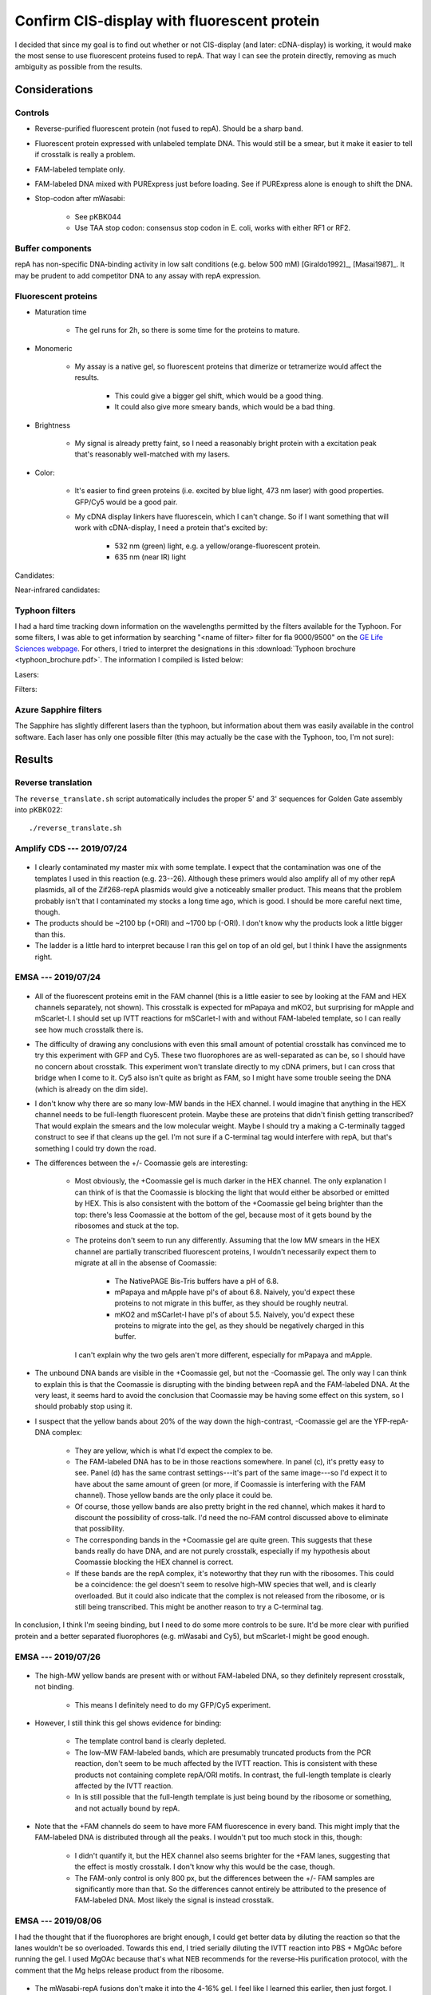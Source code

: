 ********************************************
Confirm CIS-display with fluorescent protein
********************************************

I decided that since my goal is to find out whether or not CIS-display (and 
later: cDNA-display) is working, it would make the most sense to use 
fluorescent proteins fused to repA.  That way I can see the protein directly, 
removing as much ambiguity as possible from the results.

Considerations
==============

Controls
--------
- Reverse-purified fluorescent protein (not fused to repA).  Should be a sharp 
  band.

- Fluorescent protein expressed with unlabeled template DNA.  This would still 
  be a smear, but it make it easier to tell if crosstalk is really a problem.

- FAM-labeled template only.

- FAM-labeled DNA mixed with PURExpress just before loading.  See if PURExpress 
  alone is enough to shift the DNA.

- Stop-codon after mWasabi:

   - See pKBK044
   - Use TAA stop codon: consensus stop codon in E. coli, works with either RF1 
     or RF2.

Buffer components
-----------------
repA has non-specific DNA-binding activity in low salt conditions (e.g. below 
500 mM) [Giraldo1992]_, [Masai1987]_.  It may be prudent to add competitor DNA 
to any assay with repA expression.

Fluorescent proteins
--------------------
- Maturation time

   - The gel runs for 2h, so there is some time for the proteins to mature.

- Monomeric

   - My assay is a native gel, so fluorescent proteins that dimerize or 
     tetramerize would affect the results.

      - This could give a bigger gel shift, which would be a good thing.

      - It could also give more smeary bands, which would be a bad thing.

- Brightness

   - My signal is already pretty faint, so I need a reasonably bright protein 
     with a excitation peak that's reasonably well-matched with my lasers.

- Color:
   
   - It's easier to find green proteins (i.e. excited by blue light, 473 nm 
     laser) with good properties.  GFP/Cy5 would be a good pair.

   - My cDNA display linkers have fluorescein, which I can't change.  So if I 
     want something that will work with cDNA-display, I need a protein that's 
     excited by:
     
      - 532 nm (green) light, e.g. a yellow/orange-fluorescent protein.
      - 635 nm (near IR) light

Candidates:

.. datatable:: yfp_candidates.xlsx

Near-infrared candidates:

.. datatable:: nirfp_candidates.xlsx

   Note that these proteins all require the biliverdin cofactor.

Typhoon filters
---------------
I had a hard time tracking down information on the wavelengths permitted by the 
filters available for the Typhoon.  For some filters, I was able to get 
information by searching "<name of filter> filter for fla 9000/9500" on the `GE 
Life Sciences webpage <https://www.gelifesciences.com/en/fi>`_.  For others, I 
tried to interpret the designations in this :download:`Typhoon brochure 
<typhoon_brochure.pdf>`.  The information I compiled is listed below:

Lasers:

.. datatable:: typhoon_lasers.xlsx

Filters:

.. datatable:: typhoon_filters.xlsx

   LP: Longpass filter; DF: Band-pass filter; SP: Shortpass filter.  For 
   longpass and shortpass filters, the number is the cutoff wavelength.  For 
   band-pass filters (I don't know why the abbreviation is DF, but I have found 
   other people using this convention) the numbers are the center and width 
   (FWHM) of the band, respectively.  I don't know what the "R" nomenclature 
   means, but in the case of the BPFR filters, the specific wavelengths 
   transmitted by the filters was available of the GE website.

Azure Sapphire filters
----------------------
The Sapphire has slightly different lasers than the typhoon, but information 
about them was easily available in the control software.  Each laser has only 
one possible filter (this may actually be the case with the Typhoon, too, I'm 
not sure):

.. datatable:: sapphire_lasers_filters.xlsx

   I compiled the list of fluorophores for each laser by looking at page 12 of 
   the Sapphire brochure: :download:`sapphire_brochure.pdf`.  I also compared 
   the imager's lasers and filters with the fluorophore's excitation and 
   emission spectra.  SYPRO Ruby doesn't seem like it'd be excited by a 658 nm 
   laser at all, but if Azure says it'll work, I'll trust them.


Results
=======

Reverse translation
-------------------
The ``reverse_translate.sh`` script automatically includes the proper 5' and 3' 
sequences for Golden Gate assembly into pKBK022::

   ./reverse_translate.sh

Amplify CDS --- 2019/07/24
--------------------------
.. protocol:: 20190724_pcr.txt 20190724_dilute_amplicons.txt

   I accidentally added 2x too much forward primer to the reaction.

   ***

   - Forward primer: ``pUC_seq_amp``
   - Reverse primer: ``ORI_FAM_TM62_REV``, ``REP_FAM_TM62_REV``
   - Template DNA: 23, 24, 25, 26

.. figure:: 20190724_amplify_yfp_repa.svg

- I clearly contaminated my master mix with some template.  I expect that the 
  contamination was one of the templates I used in this reaction (e.g. 23--26).  
  Although these primers would also amplify all of my other repA plasmids, all 
  of the Zif268-repA plasmids would give a noticeably smaller product.  This 
  means that the problem probably isn't that I contaminated my stocks a long 
  time ago, which is good.  I should be more careful next time, though.

- The products should be ~2100 bp (+ORI) and ~1700 bp (-ORI).  I don't know why 
  the products look a little bigger than this.

- The ladder is a little hard to interpret because I ran this gel on top of an 
  old gel, but I think I have the assignments right.

EMSA --- 2019/07/24
-------------------
.. protocol:: 20190724_purexpress.txt

   ***

   Native PAGE:

   - 3-12% gel

   - 2 gels: one with and one without Coomassie in the cathode buffer.

   - Samples:

      - 10 μL IVTT (or ladder)
      - 3.33 μL 4x loading buffer
      - Mix
      - Load 6 μL in each gel

   - Run 150V, 90 min.

.. figure:: 20190724_yfp_repa.svg

- All of the fluorescent proteins emit in the FAM channel (this is a little 
  easier to see by looking at the FAM and HEX channels separately, not shown).  
  This crosstalk is expected for mPapaya and mKO2, but surprising for mApple 
  and mScarlet-I.  I should set up IVTT reactions for mSCarlet-I with and 
  without FAM-labeled template, so I can really see how much crosstalk there 
  is.

- The difficulty of drawing any conclusions with even this small amount of 
  potential crosstalk has convinced me to try this experiment with GFP and Cy5.  
  These two fluorophores are as well-separated as can be, so I should have no 
  concern about crosstalk.  This experiment won't translate directly to my cDNA 
  primers, but I can cross that bridge when I come to it.  Cy5 also isn't quite 
  as bright as FAM, so I might have some trouble seeing the DNA (which is 
  already on the dim side).

- I don't know why there are so many low-MW bands in the HEX channel.  I would 
  imagine that anything in the HEX channel needs to be full-length fluorescent 
  protein.  Maybe these are proteins that didn't finish getting transcribed?  
  That would explain the smears and the low molecular weight.  Maybe I should 
  try a making a C-terminally tagged construct to see if that cleans up the 
  gel.  I'm not sure if a C-terminal tag would interfere with repA, but that's 
  something I could try down the road.

- The differences between the +/- Coomassie gels are interesting:
  
   - Most obviously, the +Coomassie gel is much darker in the HEX channel.  The 
     only explanation I can think of is that the Coomassie is blocking the 
     light that would either be absorbed or emitted by HEX.  This is also 
     consistent with the bottom of the +Coomassie gel being brighter than the 
     top: there's less Coomassie at the bottom of the gel, because most of it 
     gets bound by the ribosomes and stuck at the top.

   - The proteins don't seem to run any differently.  Assuming that the low MW 
     smears in the HEX channel are partially transcribed fluorescent proteins, 
     I wouldn't necessarily expect them to migrate at all in the absense of 
     Coomassie:
     
      - The NativePAGE Bis-Tris buffers have a pH of 6.8.

      - mPapaya and mApple have pI's of about 6.8.  Naively, you'd expect these 
        proteins to not migrate in this buffer, as they should be roughly 
        neutral.

      - mKO2 and mSCarlet-I have pI's of about 5.5.  Naively, you'd expect 
        these proteins to migrate into the gel, as they should be negatively 
        charged in this buffer.

     I can't explain why the two gels aren't more different, especially for 
     mPapaya and mApple.

- The unbound DNA bands are visible in the +Coomassie gel, but not the 
  -Coomassie gel.  The only way I can think to explain this is that the 
  Coomassie is disrupting with the binding between repA and the FAM-labeled 
  DNA.  At the very least, it seems hard to avoid the conclusion that Coomassie 
  may be having some effect on this system, so I should probably stop using it.

- I suspect that the yellow bands about 20% of the way down the high-contrast, 
  -Coomassie gel are the YFP-repA-DNA complex:
  
   - They are yellow, which is what I'd expect the complex to be.  

   - The FAM-labeled DNA has to be in those reactions somewhere.  In panel (c), 
     it's pretty easy to see.  Panel (d) has the same contrast settings---it's 
     part of the same image---so I'd expect it to have about the same amount of 
     green (or more, if Coomassie is interfering with the FAM channel).  Those 
     yellow bands are the only place it could be.

   - Of course, those yellow bands are also pretty bright in the red channel, 
     which makes it hard to discount the possibility of cross-talk.  I'd need 
     the no-FAM control discussed above to eliminate that possibility.
  
   - The corresponding bands in the +Coomassie gel are quite green.  This 
     suggests that these bands really do have DNA, and are not purely 
     crosstalk, especially if my hypothesis about Coomassie blocking the HEX 
     channel is correct.

   - If these bands are the repA complex, it's noteworthy that they run with 
     the ribosomes.  This could be a coincidence: the gel doesn't seem to 
     resolve high-MW species that well, and is clearly overloaded.  But it 
     could also indicate that the complex is not released from the ribosome, or 
     is still being transcribed.  This might be another reason to try a 
     C-terminal tag.

In conclusion, I think I'm seeing binding, but I need to do some more controls 
to be sure.  It'd be more clear with purified protein and a better separated 
fluorophores (e.g. mWasabi and Cy5), but mScarlet-I might be good enough.

EMSA --- 2019/07/26
-------------------
.. protocol:: 20190725_pcr_cloning.txt 20190726_dilute_amplicons.txt 20190726_purexpress.txt

   Printed the wrong protocol by mistake.  Only did the PCR part, not the 
   ligation and transformation.

   ***

   ***

   ***

   Steptactin purification:  

   - Use 1 μL beads per reaction (2 μL total).

   - Follow manufacturer's protocol, except for:

      - Make buffers without EDTA.  Wouldn't have been a problem with 
        fluorescent proteins, but I am planning to do this with Zif268.

      - Elute in 10 μL buffer rather than 25 μL.

   DNase reactions:

   - 5 μL IVTT
   - 1 μL DNase I
   - 0.67 μL 10x DNase I buffer
   - Incubate at 37°C for 10 min.

.. figure:: 20190726_mscarlet_repa_strep.svg

- The high-MW yellow bands are present with or without FAM-labeled DNA, so they 
  definitely represent crosstalk, not binding.

   - This means I definitely need to do my GFP/Cy5 experiment.

- However, I still think this gel shows evidence for binding:
  
   - The template control band is clearly depleted.

   - The low-MW FAM-labeled bands, which are presumably truncated products from 
     the PCR reaction, don't seem to be much affected by the IVTT reaction.  
     This is consistent with these products not containing complete repA/ORI 
     motifs.  In contrast, the full-length template is clearly affected by the 
     IVTT reaction.

   - In is still possible that the full-length template is just being bound by 
     the ribosome or something, and not actually bound by repA.

.. datatable:: 20190726_mscarlet_repa_fam_bands.xlsx

   Gel densiometry results for the FAM channel of the above gel.  Bands #1-#4 
   are just from top to bottom, for those lanes that had multiple bands that 
   seemed to be comparable.

- Note that the +FAM channels do seem to have more FAM fluorescence in every 
  band.  This might imply that the FAM-labeled DNA is distributed through all 
  the peaks.  I wouldn't put too much stock in this, though:
  
   - I didn't quantify it, but the HEX channel also seems brighter for the +FAM 
     lanes, suggesting that the effect is mostly crosstalk.  I don't know why 
     this would be the case, though.

   - The FAM-only control is only 800 px, but the differences between the +/- 
     FAM samples are significantly more than that.  So the differences cannot 
     entirely be attributed to the presence of FAM-labeled DNA.  Most likely 
     the signal is instead crosstalk.

EMSA --- 2019/08/06
-------------------
I had the thought that if the fluorophores are bright enough, I could get 
better data by diluting the reaction so that the lanes wouldn't be so 
overloaded.  Towards this end, I tried serially diluting the IVTT reaction into 
PBS + MgOAc before running the gel.  I used MgOAc because that's what NEB 
recommends for the reverse-His purification protocol, with the comment that the 
Mg helps release product from the ribosome.

.. protocol:: 20190806_pcr.txt 20190806_dilute_amplicons.txt 20190806_purexpress.txt

   ***

   ***

   ***

   - 2x serial dilution of IVTT reactions:

      - Prepare PBS + MgOAc:

         - 100 μL 10x PBS
         - 10 μL 1M MgOAc
         - 890 μL water

      - Put 5 μL PBS + MgOAc in each tube.
      - Transfer 5 μL on each step.

   - Native PAGE:

      - 4-16% gel

      - Each sample:

         - 5 μL IVTT reaction
         - 1.67 μL 4x loading buffer

      - Run 150V, 120 min

.. figure:: 20190806_mwasabi_repa.svg

- The mWasabi-repA fusions don't make it into the 4-16% gel.  I feel like I 
  learned this earlier, then just forgot.  I should add the PAGE parameters to 
  my protocol.

- There is no apparent crosstalk between the GFP and Cy5 channels.  mWasabi 
  also seems to work well.  This should be a good set of fluorophores for 
  testing CIS display.

- I can probably get away with at least a 1/8 dilution.  I want to see what 
  these dilutions look like on a 3-12% gel, though.

- The template DNA is clearly shifted by the IVTT reaction.  This is consistent 
  with CIS-display working as expected, but also with the template DNA not 
  releasing from the ribosome.  There are a number of ways I could 
  differentiate between these two possibilities:

   - Purify the mWasabi-repA fusion from the IVTT reaction.  This is my 
     preferred solution, because a purified reaction would give cleaner data 
     overall.  This is also the only method that would unconditionally tell me 
     whether CIS-display is working.  The other methods would only give firm 
     conclusions if the data looks a certain way.

   - Do a mWasabi (not fused to repA) control.  With no repA domain and no ORI 
     sequence, the DNA should definitely not bind the IVTT product.  If there 
     is binding, it would be attributable to the ribosome (although this 
     doesn't mean that CIS-display isn't also working).  If there is no 
     binding, then CIS_display is working.

     This is basically what the -ORI controls are supposed to do, but I've lost 
     faith in those controls.  The -ORI constructs consistently seem to bind 
     DNA, contrary to my intentions, so they're not good controls because I 
     don't really know how they're supposed to behave.

   - Do the reaction without amino acids.  That would prevent any protein from 
     being translated (particularly the repA domain), but would still allow the 
     ribosome to bing the template DNA.  However, the inability of the ribosome 
     to translate and the absence of release factors may cause the template to 
     bind to the ribosome when it wouldn't normally.

- I should try adding inhibitors of nonspecific binding---BSA, ssDNA, dIdC, 
  Tween---to the IVTT reaction.  These inhibitors are standard components of 
  EMSA protocols, so it would make sense to start using them.  If things are 
  stuck to the ribosome, this might also help unstick them.

EMSA --- 2019/08/07
-------------------
.. protocol::
   
   The same as yesterday, except:

   - 3-12% gel, run for 115 min

.. figure:: 20190807_mwasabi_repa.svg

- The Cy5 didn't seem as bright this time.  That may be because I accidentally 
  left the Cy5-labeled gene on my bench overnight (rather than at -20°C), or it 
  may be that the signal is just more spread out now that it's in the gel.  I 
  increased the contrast in the Cy5 channel to make the bands easier to see.

- The template DNA is clearly gel shifted.  But I don't think this gel tells me 
  anything that the previous gel didn't.

EMSA --- 2019/09/16
-------------------
.. protocol:: 20190916_purexpress.txt

   Used the following genes:

   - no template
   - 27 − T7, i.e. gene amplified with primer 41_TM59 to create a shuffled T7 
     promoter sequence.
   - 44, i.e. mWasabi-repA with a stop codon after mWasabi such that the repA 
     domain isn't translated.
   - 27

.. figure:: 20190916_confirm_cis_display.svg

   −IVTT: Just the DNA templates diluted in water, no IVTT reaction.  +IVTT: 
   PURExpress reactions incubated at 37°C for 2h.  No template: IVTT reaction 
   with no template added.  No incubation: mWasabi-repA (27) template added to 
   a no template reaction immediately before loading the gel.  This controls 
   for the PURExpress buffer conditions (e.g. viscosity, non-specific binding) 
   causing a shift.  No promoter: 27 − T7, shuffled T7 promoter so that no 
   transcription occurs.  mWasabi-STOP-repA: mWasabi-repA template with stop 
   codon after mWasabi.  In this way the template is the same length and the 
   CIS/ORI sequence are still present, but the repA domain is not translated.  
   mWasabi-repA: mWasabi fused to repA.
   
- The DNA templates used in this experiment were designed to be the same 
  length, so that any shift could be attributed to binding.  The −IVTT controls 
  confirm that the templates are in fact the same length.
   
- I think that T7 polymerase is not releasing from the template DNA, most 
  likely because it's bound to the CIS sequence.

  The shift in the DNA is identical between the mWasabi-STOP-repA and 
  mWasabi-repA reactions, so it clearly cannot be attributed to repA binding.  
  The shift is also not present when the T7 promoter has been shuffled, which 
  suggests that the shift is due to the template remaining bound to the T7 
  polymerase.  A reasonable explanation for this is that the polymerase is 
  bound to the CIS sequence, since the role of the CIS sequence is to stall the 
  polymerase [Odegrip2004]_.  I could test this more directly by making 
  constructs with shuffled CIS (and ORI) sequences.

- Reading the methods section from [Odegrip2004]_ again, I also realize that 
  there may be some things I could do to help release the template DNA from the 
  polymerase:

   - Use the tac promoter (hybrid of trp and lac promoters) with the E. coli 
     RNA polymerase holoenzyme (NEB M0551S).  This is the promoter/RNAP pair 
     that [Odegrip2004]_ used (although they used E. coli lysate, not purified 
     enzyme).  This would test the possibility that T7---which does not work 
     with CIS in nature, unlike the E. coli RNAP---just binds the CIS sequence 
     too tightly.

   - Dilute the IVTT reaction in the same blocking buffer described by 
     [Odegrip2004]_.  See :expt:`20190927_release_repa_with_heparin` for more 
     discussion.

- It's worth noting that in the mWasabi-repA lane, the upper band is green 
  while the lower band is yellow.  In contrast, both bands are about the same 
  intensity of red in the mWasabi-STOP-repA lane.  This suggests that repA is 
  moving the DNA into the lower band.  This phenomenon is in the previous 
  experiment as well.  I'm not sure what the two bands represent, though, so I 
  don't know what to conclude from this.

  Maybe the green band represents extra repA-fusion that's been translated, but 
  that doesn't have a CIS site to bind...

- I still can't firmly conclude whether or not CIS-display is working.  It's 
  promising that the mWasabi-repA fusion superimposes on the template DNA.  But 
  if the DNA isn't released from the RNAP, it's also possible that the ribosome 
  is still bound to the RNAP via the transcript, and that the mWasabi-repA 
  fusion is (for some reason) is still bound to the ribosome.  
  
  To resolve this, I need to release the template DNA/fusion protein from the 
  IVTT machinery.  This was the goal of all the purifications I attempted to 
  do, but they all failed.  I can try the protocols from [Odegrip2004]_ listed 
  above, but other than that I don't have any ideas.
  
- It is possible that some of the protein ran backwards off the gel.  I haven't 
  checked for this possibility in any of my native gels yet.

EMSA --- 2019/10/03
-------------------
.. figure:: 20191003_shuffle_cis_ori.svg

Caveats:

- 55 and 57 both seem shorter than the other constructs.  This is definitely 
  inconsistent with the sequencing data I have for both plasmids, which 
  indicates that the shuffled CIS sequence is the same length as the 
  non-shuffled CIS sequence.  The total GC content is also the same, because 
  the sequence is shuffled (not random).  Sequencing also starts well before 
  the CIS sequence (before oriR, even), and the peaks are very high quality, so 
  this isn't that sequencing missed something.

  I wonder if I used a primer that didn't have the T7 terminator?  I don't 
  think I have such a primer, though.  I'm really not sure what happened, here.

- 56 and 58 didn't amplify well.  This is because I had to design a new reverse 
  primer for the shuffled oriR sequence, and by bad luck the 3' end of that 
  shuffled sequence was *very* AT-rich.  So it's not surprising that the PCR 
  didn't work so well.  I do think these lanes are interpretable, though, 
  because the intended product is clearly present.  I'm assuming that the 
  shorter product is inert.

  Really, the best thing to do about this would be to design a new shuffled 
  oriR with a good primer site at the 3' end.  I could also try gel purifying 
  the right band.  But these results might be good enough.

.. update:: 2019/10/23

   I sent the purified 55-58 plasmids for sequencing, just to make sure I 
   didn't pick the wrong colony to miniprep or something.  The sequencing was 
   noisy across the board, possibly due to contaminants, or posibly just due to 
   bad sequencing.  But the shuffled sequences and their surroundings were 
   entirely correct, so I still don't know what to attribute the apparent size 
   difference of 55+57 to.

Ignoring the caveats discussed above, I can try to draw some conclusions:

- Some part of the transcription/translation machinery binds the oriR sequence.

   - The DNA band is only shifted if both the T7 promoter and the oriR 
     sequences are present.
     
   - I didn't think to shuffle the RBS/start codon, so I can't say if the shift 
     is due to the transcription or translation machinery.  This might be a 
     good thing to test.
     
   - The shift is not due to repA, because it occurs even when repA is not 
     translated.
     
   - The shift is not entirely dependent on the oriR sequence, as there is 
     still a faint shifted band visible even with the shuffled oriR.  This may 
     hint that the shift is due to the transcription machinery, as the 
     translation machinery should disassemblt at the stop codon, which occurs 
     well before. (I confirmed that all of the constructs do have stop 
     codons.)
     
- I think that CIS-display is working, but I still can't be totally sure.
  
   - When the repA domain is not translated, GFP clearly runs independently of 
     the DNA.

   - When the repA domain is translated, a portion of the GFP clearly 
     superimposes on the DNA.  The remainder gets stuck in the well.  Since 
     each DNA molecule can only be bound by one repA molecule, I think this 
     remainder might be excess protein that was translated.  I might be able to 
     get rid of it by running the translation reaction for less time, or by 
     using a greater excess of DNA (I'd rather have excess DNA than excess 
     protein).  Excess DNA might also make the signal between the channels be 
     more even, which would be nice.

   - repA binding (if that is what's happening) doesn't appear to shift the DNA 
     any more than whatever was shifting it already.  

   - Shuffling CIS doesn't seem to affect how much GFP superimposes on the DNA.  
     This is consistent with the fact that repA binds oriR, not CIS.  CIS is 
     believed to stall the RNA polymerase, but that may not be necessary in 
     this system.

   - Even after shuffling oriR, some GFP superimposes on the DNA.  It's not 
     totally clear what's going on here.  A shuffled oriR prevents most of the 
     DNA from shifting initially, and only the DNA that shifts anyways 
     superimposes with GFP.  This could be GFP still associated with the 
     translation machinery, or maybe contamination with DNA that actually has 
     unshuffled oriR?

      - Maybe the brighter yellow bands in the adjacent lanes just mean that 
        more DNA is shifted, so more GFP remains loosely associated with the 
        transcription/translation machinery.

      - The problem remains that I can't distinguish if GFP-repA is "loosely 
        associated with the transcription/translation machinery" or 
        legitimately binding oriR, because I can't get rid of the 
        transcription/translation machinery.  Moving ahead with the qPCR 
        experiments is probably the best way to figure this out.
     
Other observations:

- When neither CIS nor oriR are shuffled but repA is not translated (44), a lot 
  of the DNA gets stuck in the well.  This does not happen for the 
  corresponding construct where repA is translated (27).

- I quantified the intensity of the green fluorescence (mWasabi) of the top two 
  bands for three rightmost lanes:

  .. datatable:: 20191003_shuffle_cis_ori_densiometry.xlsx

     Band 1: Topmost band; basically things that didn't leave the well.  
     Band 2: Second band from the top; presumably things still associated 
     with the transcription/translation machinery.

EMSA --- 2019/11/16
-------------------
I wanted to repeat the above experiment with a shuffled-RBS control to 
distinguish what part of the transcription/translation machinery (e.g. the RNA 
polymerase or the ribosome) is responsible for shifting the DNA.  I also wanted 
to get cleaner PCR products, to make the results a little less ambiguous.

.. protocol:: 20191115_pcr.txt 20191115_dilute_amplicons.txt

   ***

   ***

   .. figure:: 20191115_linearize_shuffled.svg

      All of the amplicons appear to be of the same size, and there was no 
      amplification in the negative control (which had neither template nor 
      primers, so this isn't really saying much).

.. figure:: 20191116_shuffle_rbs.svg

There are two main observations:

- The T7 promoter, but not the RBS, is required to retard the DNA.

- Shuffling oriR causes the DNA to be released.

From these observations, I still can't say whether or not CIS-display is 
working, but I can make some (non-mutually exclusive) hypotheses:

1. RNAP is not releasing from the DNA.

   This hypothesis is supported by the fact the DNA is shifted even when the 
   RBS is shuffled.  The intended effect of shuffling the RBS is that the 
   ribosome won't bind the transcript and no protein will be expressed.  In 
   this case, the only molecule capable of binding and retarding the DNA is the 
   RNAP.  This is also consistent with the fact that the upper bands in every 
   lane are shifted by about the same amount.

   This still requires explaining why RNAP would fail to release from the DNA.  
   The best explanation I can think of is that Rho-factor may be needed, since 
   repA is believed to have a rho-dependent terminator.  See 
   :expt:`20200108_express_mwasabi_repa_in_s30_lysate` for more discussion and 
   experimentation on this topic.  It's worth noting here that oriR should not 
   play a role in rho-dependent termination (the putative terminator starts 
   towards the end or repA and ends in the CIS region), so this doesn't really 
   explain why shuffling oriR would help release the DNA.

2. repA is being expressed from a cryptic RBS.

   The STOP codon I put between mWasabi and repA (p44, p58, p59) accidentally 
   created a very strong RBS (i.e. ideal in 8/9 positions, no internal 
   mismatches).  The nearest AUG is 114 bp away, much too far to be relevant, 
   but translation can start at 47 of the 64 possible codons [Hecht2017]_.  In 
   particular, there is an in-frame GCG codon 6 bp downstream of the RBS (5 bp 
   would be ideal spacing).  GCG is the 18th strongest start codon: relatively 
   weak, but still 10x above background (1000x below AUG) [Hecht2017]_.  
   Especially in an in vitro reaction where only one protein per transcript 
   needs to be expressed, that could very well be more than enough.

   This could explain why the DNA shifts in the "+ Stop after GFP" lanes.  
   Basically, repA is still being expressed and binding the DNA, unless the 
   oriR sequence is shuffled.  The "shuffled RBS" lane is a little harder to 
   explain, because that construct doesn't have a stop codon after mWasabi to 
   create a strong RBS.  It still has "AGGAGG", though, which is a good RBS 
   (i.e. ideal in 6/9 positions, no internal mismatches, described by 
   `Wikipedia`__ as the "consensus" RBS sequence).  And as mentioned above, it 
   may not take much expression to make 1 protein per transcript in the context 
   of an in vitro reaction.

   One observation that doesn't really fit with this hypothesis is that the DNA 
   is shifted by about the same amount for every construct.  For example, the 
   protein bands in the rightmost two lanes are both shifted by the same 
   amount, despite the fact that the shuffled oriR lane appears not to be 
   binding much DNA.  The DNA is large and charged, so I'd expect the 
   protein/DNA complex to migrate much differently than the protein alone.  
   Likewise, whether or not repA is fused to mWasabi (+/− stop codon lanes) 
   doesn't seem to affect how the protein migrates.
   
   __ https://en.wikipedia.org/wiki/Ribosome-binding_site

   .. todo::

     - SDS-PAGE of stop-codon constructs, to see if I can see repA being 
       expressed.  A negative result wouldn't be very informative, though, 
       because the expression level could be very low.
   
3. Proteins are precipitating.

   This is a way to explain why the retarded band runs about the same, no 
   matter what components are shuffled.  It is also supported by the idea that 
   the gel always seems to have a "ripple" (not visible in images) where the 
   retarded DNA/protein bands are.  It makes me think that the protein and the 
   DNA are just getting caught in a big aggregate and are not necessarily 
   forming any specific interactions at all.  This is also consistent with the 
   fact that I can't seem to purify these proteins.

   Note that this hypothesis can't explain why the DNA would shift in the lanes 
   that aren't supposed to have repA.  For that, it still has to rely on one of 
   the above hypotheses.

   .. note::

      Does repA have disulfides?  It has 5 cysteines.  I couldn't find a 
      structure of repA in the PDB, so I tried making a homology model using 
      SWISS-MODEL.  (I don't know how good SWISS-MODEL is considered, but it's 
      the first thing I found and I don't want to put too much time into this.)  
      I don't trust the model much, because all of the homologs it found had 
      short alignments and low identities, although many were DNA replication 
      proteins with similar topologies.  I looked at one specific model.  It 
      only included residues 90-178, and 3/5 cysteines.  None appeared to be 
      forming disulfides.

      [Odegrip2004]_ didn't add any oxidizing/reducing agents to their 
      expression reactions, as far as I can tell, so I don't think I need to 
      worry about this too much.

I'm not sure which of the above explanations is better.  The RNAP hypothesis 
better explains the shuffled RBS lane, while the cryptic RBS hypothesis better 
explains the shuffled oriR lanes.

Other observations:

- In this experiment, the shuffled CIS constructs release different amounts of 
  template depending on whether repA is expressed.  This difference could be 
  interesting, but since the same constructs don't exhibit this behavior in the 
  2019/10/03 experiment, I don't want to read anything into it.
  
